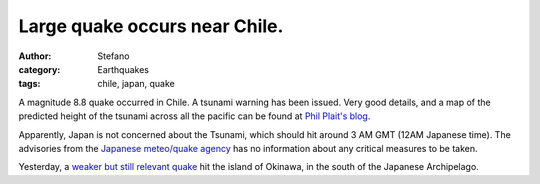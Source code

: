 Large quake occurs near Chile.
##############################
:author: Stefano
:category: Earthquakes
:tags: chile, japan, quake

A magnitude 8.8 quake occurred in Chile. A tsunami warning has been
issued. Very good details, and a map of the predicted height of the
tsunami across all the pacific can be found at `Phil Plait's
blog <http://blogs.discovermagazine.com/badastronomy/2010/02/27/magnitude-8-8-earthquake-off-chile-coast/>`_.

Apparently, Japan is not concerned about the Tsunami, which should hit
around 3 AM GMT (12AM Japanese time). The advisories from the `Japanese
meteo/quake agency <http://www.jma.go.jp/en/tsunami/>`_ has no
information about any critical measures to be taken.

Yesterday, a `weaker but still relevant
quake <http://www.jma.go.jp/en/quake/20100227053734491-270531.html>`_
hit the island of Okinawa, in the south of the Japanese Archipelago.
